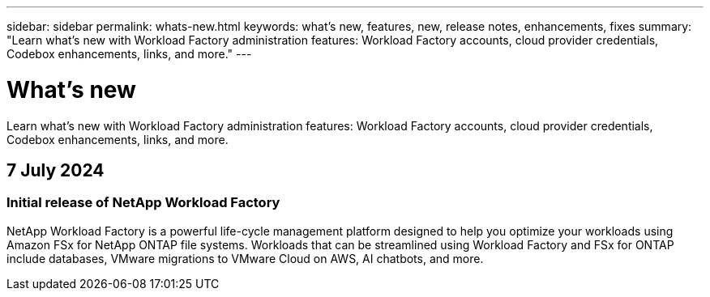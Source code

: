 ---
sidebar: sidebar
permalink: whats-new.html
keywords: what's new, features, new, release notes, enhancements, fixes
summary: "Learn what's new with Workload Factory administration features: Workload Factory accounts, cloud provider credentials, Codebox enhancements, links, and more."
---

= What's new
:icons: font
:imagesdir: ./media/

[.lead]
Learn what's new with Workload Factory administration features: Workload Factory accounts, cloud provider credentials, Codebox enhancements, links, and more.

== 7 July 2024

=== Initial release of NetApp Workload Factory

NetApp Workload Factory is a powerful life-cycle management platform designed to help you optimize your workloads using Amazon FSx for NetApp ONTAP file systems. Workloads that can be streamlined using Workload Factory and FSx for ONTAP include databases, VMware migrations to VMware Cloud on AWS, AI chatbots, and more.

